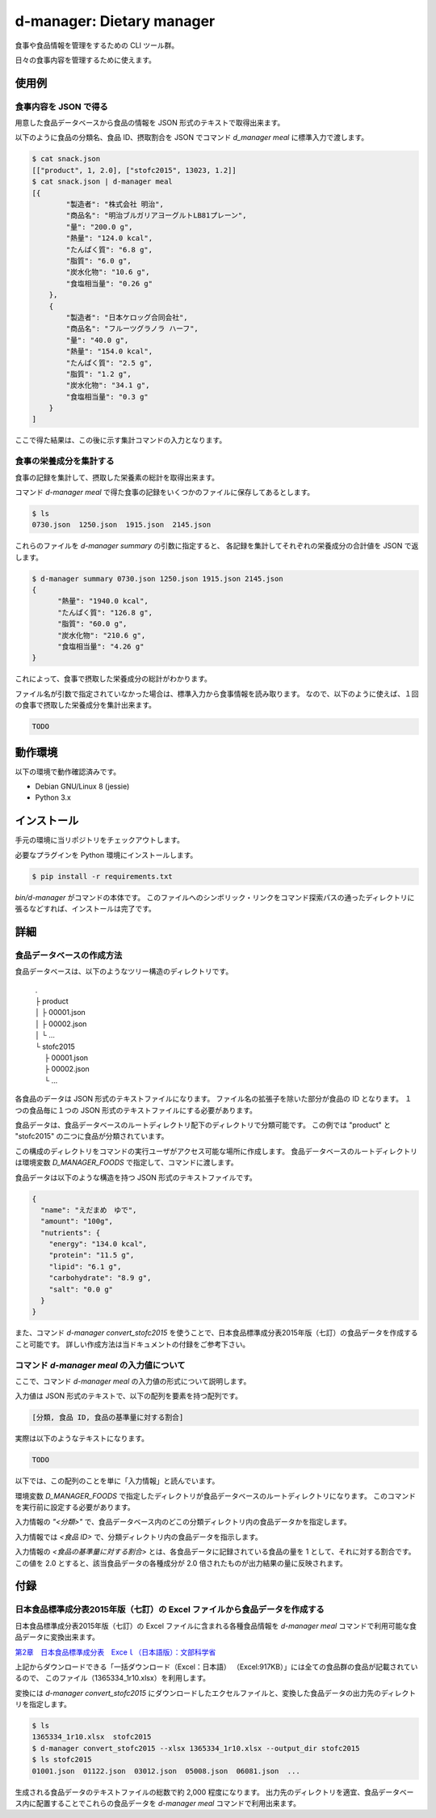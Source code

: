 ##########################
d-manager: Dietary manager
##########################

食事や食品情報を管理をするための CLI ツール群。

日々の食事内容を管理するために使えます。

***************
使用例
***************

食事内容を JSON で得る
=============================================

用意した食品データベースから食品の情報を JSON 形式のテキストで取得出来ます。

以下のように食品の分類名、食品 ID、摂取割合を JSON でコマンド `d_manager meal` に標準入力で渡します。

.. code-block:: shell

    $ cat snack.json
    [["product", 1, 2.0], ["stofc2015", 13023, 1.2]]
    $ cat snack.json | d-manager meal
    [{
            "製造者": "株式会社 明治",
            "商品名": "明治ブルガリアヨーグルトLB81プレーン",
            "量": "200.0 g",
            "熱量": "124.0 kcal",
            "たんぱく質": "6.8 g",
            "脂質": "6.0 g",
            "炭水化物": "10.6 g",
            "食塩相当量": "0.26 g"
        },
        {
            "製造者": "日本ケロッグ合同会社",
            "商品名": "フルーツグラノラ ハーフ",
            "量": "40.0 g",
            "熱量": "154.0 kcal",
            "たんぱく質": "2.5 g",
            "脂質": "1.2 g",
            "炭水化物": "34.1 g",
            "食塩相当量": "0.3 g"
        }
    ]

.. todo: 現在は Web 上の整形ツールで整形した JSON を例にしているので、実際の出力に置き換える。

ここで得た結果は、この後に示す集計コマンドの入力となります。

食事の栄養成分を集計する
=============================================

食事の記録を集計して、摂取した栄養素の総計を取得出来ます。

コマンド `d-manager meal` で得た食事の記録をいくつかのファイルに保存してあるとします。

.. code-block:: shell

    $ ls
    0730.json  1250.json  1915.json  2145.json

これらのファイルを `d-manager summary` の引数に指定すると、
各記録を集計してそれぞれの栄養成分の合計値を JSON で返します。

.. code-block:: shell

    $ d-manager summary 0730.json 1250.json 1915.json 2145.json
    {
	  "熱量": "1940.0 kcal",
  	  "たんぱく質": "126.8 g",
	  "脂質": "60.0 g",
	  "炭水化物": "210.6 g",
	  "食塩相当量": "4.26 g"
    }

これによって、食事で摂取した栄養成分の総計がわかります。

ファイル名が引数で指定されていなかった場合は、標準入力から食事情報を読み取ります。
なので、以下のように使えば、１回の食事で摂取した栄養成分を集計出来ます。

.. code-block:: shell

    TODO

***************
動作環境
***************

以下の環境で動作確認済みです。

* Debian GNU/Linux 8 (jessie)
* Python 3.x

***************
インストール
***************

手元の環境に当リポジトリをチェックアウトします。

必要なプラグインを Python 環境にインストールします。

.. code-block:: shell

   $ pip install -r requirements.txt

`bin/d-manager` がコマンドの本体です。
このファイルへのシンボリック・リンクをコマンド探索パスの通ったディレクトリに張るなどすれば、インストールは完了です。

***************
詳細
***************

食品データベースの作成方法
=============================================

食品データベースは、以下のようなツリー構造のディレクトリです。

    | .
    | ├ product
    | │ ├ 00001.json
    | │ ├ 00002.json
    | │ └ ...
    | └ stofc2015
    | 　 ├ 00001.json
    | 　 ├ 00002.json
    | 　 └ ...

各食品のデータは JSON 形式のテキストファイルになります。
ファイル名の拡張子を除いた部分が食品の ID となります。
１つの食品毎に１つの JSON 形式のテキストファイルにする必要があります。

食品データは、食品データベースのルートディレクトリ配下のディレクトリで分類可能です。
この例では "product" と "stofc2015" の二つに食品が分類されています。

この構成のディレクトリをコマンドの実行ユーザがアクセス可能な場所に作成します。
食品データベースのルートディレクトリは環境変数 `D_MANAGER_FOODS` で指定して、コマンドに渡します。

食品データは以下のような構造を持つ JSON 形式のテキストファイルです。

.. code-block:: json

    {
      "name": "えだまめ　ゆで",
      "amount": "100g",
      "nutrients": {
        "energy": "134.0 kcal",
        "protein": "11.5 g",
        "lipid": "6.1 g",
        "carbohydrate": "8.9 g",
        "salt": "0.0 g"
      }
    }

また、コマンド `d-manager convert_stofc2015` を使うことで、日本食品標準成分表2015年版（七訂）の食品データを作成すること可能です。
詳しい作成方法は当ドキュメントの付録をご参考下さい。

コマンド `d-manager meal` の入力値について
=============================================

ここで、コマンド `d-manager meal` の入力値の形式について説明します。

入力値は JSON 形式のテキストで、以下の配列を要素を持つ配列です。

.. code-block:: shell

    [分類, 食品 ID, 食品の基準量に対する割合]

実際は以下のようなテキストになります。

.. code-block:: json

    TODO

以下では、この配列のことを単に「入力情報」と読んでいます。

環境変数 `D_MANAGER_FOODS` で指定したディレクトリが食品データベースのルートディレクトリになります。
このコマンドを実行前に設定する必要があります。

入力情報の `"<分類>"` で、食品データベース内のどこの分類ディレクトリ内の食品データかを指定します。

入力情報では `<食品 ID>` で、分類ディレクトリ内の食品データを指示します。

.. TODO: 例と食品データの結びつきを例示する

入力情報の `<食品の基準量に対する割合>` とは、各食品データに記録されている食品の量を 1 として、それに対する割合です。
この値を 2.0 とすると、該当食品データの各種成分が 2.0 倍されたものが出力結果の量に反映されます。

..  先ほどの `d-manager meal` コマンド例についてもう少し説明します。
    コマンドの標準入力に渡された食事記録の JSON は以下のようなものでした。

   .. code-block:: json

        [["product", 1, 2.0], ["stofc2015", 13023, 1.2]]

    この JSON が渡された `d-manager meal` は、まず食品データベースのルートディレクトリ配下の "product" ディレクトリ内にあるファイルを探します。
    ここでは、"product" の食品 ID 1 が指定されているので、product/00001.json を読み込みます。
    ここでは、ファイルの整理のためファイル名を 00001.json としていますが、 1.json でも 001.json などでも構いません。
    ファイル名の拡張子より前の部分を整数値とした時に、同じく整数値とした指定された ID と一致するファイルを読み込みます。

    さらに、そのファイル内に記述されている JSON 形式の食品データの栄養素を 2.5 倍したものを摂取したものとして、その結果に含めます。

    続く、入力の `["stofc2015", 13023, 1.2]` も同様に食品データベースのルートディレクトリ配下の "stofc2015" 内に
    あるファイル 13023.json を読み込み、その栄養素を 1.2 倍したものを結果に含めます。

    結果は以下になります。

    .. code-block:: json

         TODO

***************
付録
***************

日本食品標準成分表2015年版（七訂）の Excel ファイルから食品データを作成する
====================================================================

日本食品標準成分表2015年版（七訂）の Excel ファイルに含まれる各種食品情報を `d-manager meal` コマンドで利用可能な食品データに変換出来ます。

`第2章　日本食品標準成分表　Exceｌ（日本語版）：文部科学省 <http://www.mext.go.jp/a_menu/syokuhinseibun/1365420.htm>`_

上記からダウンロードできる「一括ダウンロード（Excel：日本語）  （Excel:917KB）」には全ての食品群の食品が記載されているので、
このファイル（1365334_1r10.xlsx）を利用します。

変換には `d-manager convert_stofc2015` にダウンロードしたエクセルファイルと、変換した食品データの出力先のディレクトリを指定します。

.. code-block:: shell

    $ ls
    1365334_1r10.xlsx  stofc2015
    $ d-manager convert_stofc2015 --xlsx 1365334_1r10.xlsx --output_dir stofc2015
    $ ls stofc2015
    01001.json  01122.json  03012.json  05008.json  06081.json  ...

生成される食品データのテキストファイルの総数で約 2,000 程度になります。
出力先のディレクトリを適宜、食品データベース内に配置することでこれらの食品データを `d-manager meal` コマンドで利用出来ます。
